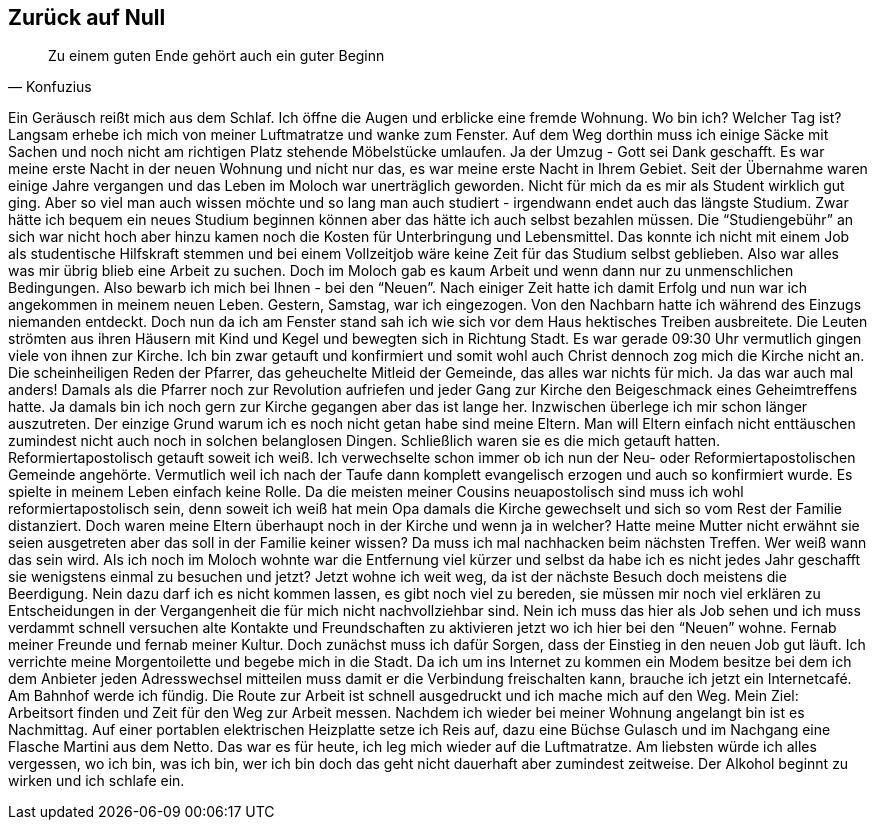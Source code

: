 == Zurück auf Null
[quote, Konfuzius]
Zu einem guten Ende gehört auch ein guter Beginn

Ein Geräusch reißt mich aus dem Schlaf. Ich öffne die Augen und erblicke eine fremde Wohnung. Wo bin ich? Welcher Tag ist? Langsam erhebe ich mich von meiner Luftmatratze und wanke zum Fenster. Auf dem Weg dorthin muss ich einige Säcke mit Sachen und noch nicht am richtigen Platz stehende Möbelstücke umlaufen. Ja der Umzug - Gott sei Dank geschafft. Es war meine erste Nacht in der neuen Wohnung und nicht nur das, es war meine erste Nacht in Ihrem Gebiet. 
Seit der Übernahme waren einige Jahre vergangen und das Leben im Moloch war unerträglich geworden. Nicht für mich da es mir als Student wirklich gut ging. Aber so viel man auch wissen möchte und so lang man auch studiert - irgendwann endet auch das längste Studium. Zwar hätte ich bequem ein neues Studium beginnen können aber das hätte ich auch selbst bezahlen müssen. Die “Studiengebühr” an sich war nicht hoch aber hinzu kamen noch die Kosten für Unterbringung und Lebensmittel. Das konnte ich nicht mit einem Job als studentische Hilfskraft stemmen und bei einem Vollzeitjob wäre keine Zeit für das Studium selbst geblieben. Also war alles was mir übrig blieb eine Arbeit zu suchen. Doch im Moloch gab es kaum Arbeit und wenn dann nur zu unmenschlichen Bedingungen. Also bewarb ich mich bei Ihnen - bei den “Neuen”. Nach einiger Zeit hatte ich damit Erfolg und nun war ich angekommen in meinem neuen Leben.
Gestern, Samstag,  war ich eingezogen. Von den Nachbarn hatte ich während des Einzugs niemanden entdeckt. Doch nun da ich am Fenster stand sah ich wie sich vor dem Haus hektisches Treiben ausbreitete. Die Leuten strömten aus ihren Häusern mit Kind und Kegel und bewegten sich in Richtung Stadt. Es war gerade 09:30 Uhr vermutlich gingen viele von ihnen zur Kirche. Ich bin zwar getauft und konfirmiert und somit wohl auch Christ dennoch zog mich die Kirche nicht an. Die scheinheiligen Reden der Pfarrer, das geheuchelte Mitleid der Gemeinde, das alles war nichts für mich. Ja das war auch mal anders! Damals als die Pfarrer noch zur Revolution aufriefen und jeder Gang zur Kirche den Beigeschmack eines Geheimtreffens hatte. Ja damals bin ich noch gern zur Kirche gegangen aber das ist lange her. Inzwischen überlege ich mir schon länger auszutreten. Der einzige Grund warum ich es noch nicht getan habe sind meine Eltern. Man will Eltern einfach nicht enttäuschen zumindest nicht auch noch in solchen belanglosen Dingen. Schließlich waren sie es die mich getauft hatten. Reformiertapostolisch getauft soweit ich weiß. Ich verwechselte schon immer ob ich nun der Neu- oder Reformiertapostolischen Gemeinde angehörte. Vermutlich weil ich nach der Taufe dann komplett evangelisch erzogen und auch so konfirmiert wurde. Es spielte in meinem Leben einfach keine Rolle. Da die meisten meiner Cousins neuapostolisch sind muss ich wohl reformiertapostolisch sein, denn soweit ich weiß hat mein Opa damals die Kirche gewechselt und sich so vom Rest der Familie distanziert. Doch waren meine Eltern überhaupt noch in der Kirche und wenn ja in welcher? Hatte meine Mutter nicht erwähnt sie seien ausgetreten aber das soll in der Familie keiner wissen? Da muss ich mal nachhacken beim nächsten Treffen. Wer weiß wann das sein wird. Als ich noch im Moloch wohnte war die Entfernung viel kürzer und selbst da habe ich es nicht jedes Jahr geschafft sie wenigstens einmal zu besuchen und jetzt? Jetzt wohne ich weit weg, da ist der nächste Besuch doch meistens die Beerdigung. Nein dazu darf ich es nicht kommen lassen, es gibt noch viel zu bereden, sie müssen mir noch viel erklären zu Entscheidungen in der Vergangenheit die für mich nicht nachvollziehbar sind. Nein ich muss das hier als Job sehen und ich muss verdammt schnell versuchen alte Kontakte und Freundschaften zu aktivieren jetzt wo ich hier bei den “Neuen” wohne. Fernab meiner Freunde und fernab meiner Kultur.
Doch zunächst muss ich dafür Sorgen, dass der Einstieg in den neuen Job gut läuft. Ich verrichte meine Morgentoilette und begebe mich in die Stadt. Da ich um ins Internet zu kommen ein Modem besitze bei dem ich dem Anbieter jeden Adresswechsel mitteilen muss damit er die Verbindung freischalten kann, brauche ich jetzt ein Internetcafé. Am Bahnhof werde ich fündig. Die Route zur Arbeit ist schnell ausgedruckt und ich mache mich auf den Weg. Mein Ziel: Arbeitsort finden und Zeit für den Weg zur Arbeit messen. Nachdem ich wieder bei meiner Wohnung angelangt bin ist es Nachmittag. Auf einer portablen elektrischen Heizplatte setze ich Reis auf, dazu eine Büchse Gulasch und im Nachgang eine Flasche Martini aus dem Netto. Das war es für heute, ich leg mich wieder auf die Luftmatratze. Am liebsten würde ich alles vergessen, wo ich bin, was ich bin, wer ich bin doch das geht nicht dauerhaft aber zumindest zeitweise. Der Alkohol beginnt zu wirken und ich schlafe ein.

